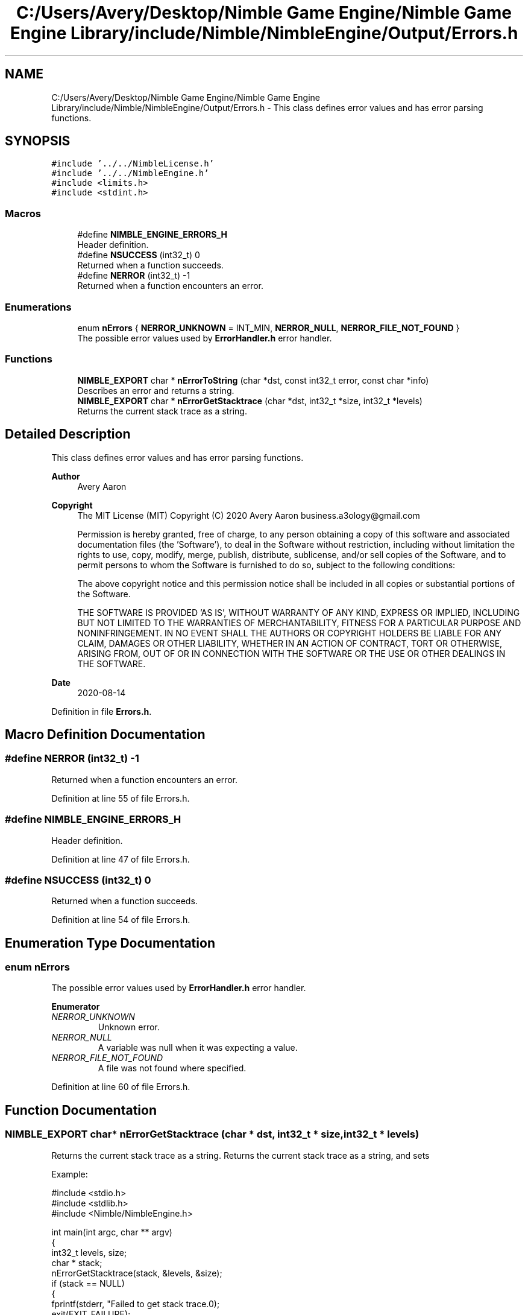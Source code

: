 .TH "C:/Users/Avery/Desktop/Nimble Game Engine/Nimble Game Engine Library/include/Nimble/NimbleEngine/Output/Errors.h" 3 "Mon Aug 17 2020" "Version 0.1.0" "Nimble Game Engine Library" \" -*- nroff -*-
.ad l
.nh
.SH NAME
C:/Users/Avery/Desktop/Nimble Game Engine/Nimble Game Engine Library/include/Nimble/NimbleEngine/Output/Errors.h \- This class defines error values and has error parsing functions\&.  

.SH SYNOPSIS
.br
.PP
\fC#include '\&.\&./\&.\&./NimbleLicense\&.h'\fP
.br
\fC#include '\&.\&./\&.\&./NimbleEngine\&.h'\fP
.br
\fC#include <limits\&.h>\fP
.br
\fC#include <stdint\&.h>\fP
.br

.SS "Macros"

.in +1c
.ti -1c
.RI "#define \fBNIMBLE_ENGINE_ERRORS_H\fP"
.br
.RI "Header definition\&. "
.ti -1c
.RI "#define \fBNSUCCESS\fP   (int32_t) 0"
.br
.RI "Returned when a function succeeds\&. "
.ti -1c
.RI "#define \fBNERROR\fP   (int32_t) \-1"
.br
.RI "Returned when a function encounters an error\&. "
.in -1c
.SS "Enumerations"

.in +1c
.ti -1c
.RI "enum \fBnErrors\fP { \fBNERROR_UNKNOWN\fP = INT_MIN, \fBNERROR_NULL\fP, \fBNERROR_FILE_NOT_FOUND\fP }"
.br
.RI "The possible error values used by \fBErrorHandler\&.h\fP error handler\&. "
.in -1c
.SS "Functions"

.in +1c
.ti -1c
.RI "\fBNIMBLE_EXPORT\fP char * \fBnErrorToString\fP (char *dst, const int32_t error, const char *info)"
.br
.RI "Describes an error and returns a string\&. "
.ti -1c
.RI "\fBNIMBLE_EXPORT\fP char * \fBnErrorGetStacktrace\fP (char *dst, int32_t *size, int32_t *levels)"
.br
.RI "Returns the current stack trace as a string\&. "
.in -1c
.SH "Detailed Description"
.PP 
This class defines error values and has error parsing functions\&. 


.PP
\fBAuthor\fP
.RS 4
Avery Aaron 
.RE
.PP
\fBCopyright\fP
.RS 4
The MIT License (MIT) Copyright (C) 2020 Avery Aaron business.a3ology@gmail.com
.PP
Permission is hereby granted, free of charge, to any person obtaining a copy of this software and associated documentation files (the 'Software'), to deal in the Software without restriction, including without limitation the rights to use, copy, modify, merge, publish, distribute, sublicense, and/or sell copies of the Software, and to permit persons to whom the Software is furnished to do so, subject to the following conditions:
.PP
The above copyright notice and this permission notice shall be included in all copies or substantial portions of the Software\&.
.PP
THE SOFTWARE IS PROVIDED 'AS IS', WITHOUT WARRANTY OF ANY KIND, EXPRESS OR IMPLIED, INCLUDING BUT NOT LIMITED TO THE WARRANTIES OF MERCHANTABILITY, FITNESS FOR A PARTICULAR PURPOSE AND NONINFRINGEMENT\&. IN NO EVENT SHALL THE AUTHORS OR COPYRIGHT HOLDERS BE LIABLE FOR ANY CLAIM, DAMAGES OR OTHER LIABILITY, WHETHER IN AN ACTION OF CONTRACT, TORT OR OTHERWISE, ARISING FROM, OUT OF OR IN CONNECTION WITH THE SOFTWARE OR THE USE OR OTHER DEALINGS IN THE SOFTWARE\&. 
.RE
.PP
.PP
\fBDate\fP
.RS 4
2020-08-14 
.RE
.PP

.PP
Definition in file \fBErrors\&.h\fP\&.
.SH "Macro Definition Documentation"
.PP 
.SS "#define NERROR   (int32_t) \-1"

.PP
Returned when a function encounters an error\&. 
.PP
Definition at line 55 of file Errors\&.h\&.
.SS "#define NIMBLE_ENGINE_ERRORS_H"

.PP
Header definition\&. 
.PP
Definition at line 47 of file Errors\&.h\&.
.SS "#define NSUCCESS   (int32_t) 0"

.PP
Returned when a function succeeds\&. 
.PP
Definition at line 54 of file Errors\&.h\&.
.SH "Enumeration Type Documentation"
.PP 
.SS "enum \fBnErrors\fP"

.PP
The possible error values used by \fBErrorHandler\&.h\fP error handler\&. 
.PP
\fBEnumerator\fP
.in +1c
.TP
\fB\fINERROR_UNKNOWN \fP\fP
Unknown error\&. 
.TP
\fB\fINERROR_NULL \fP\fP
A variable was null when it was expecting a value\&. 
.TP
\fB\fINERROR_FILE_NOT_FOUND \fP\fP
A file was not found where specified\&. 
.PP
Definition at line 60 of file Errors\&.h\&.
.SH "Function Documentation"
.PP 
.SS "\fBNIMBLE_EXPORT\fP char* nErrorGetStacktrace (char * dst, int32_t * size, int32_t * levels)"

.PP
Returns the current stack trace as a string\&. Returns the current stack trace as a string, and sets \fC\fP 
.PP
Example: 
.PP
.nf
#include <stdio\&.h>
#include <stdlib\&.h>
#include <Nimble/NimbleEngine\&.h>

int main(int argc, char ** argv)
{
    int32_t levels, size;
    char * stack;
    nErrorGetStacktrace(stack, &levels, &size);
    if (stack == NULL)
    {
        fprintf(stderr, "Failed to get stack trace\&.\n");
        exit(EXIT_FAILURE);
    }
    printf("Last %d levels of stack trace: %s\n", levels, stack);
    return EXIT_SUCCESS;
}

.fi
.PP
.PP
\fBParameters\fP
.RS 4
\fIdst\fP The destination to store the stacktrace string\&. 
.br
\fIsize\fP The length of the string returned, including the null character\&. This can be NULL\&. 
.br
\fIlevels\fP The number of levels of the stack\&. This can be NULL\&. 
.RE
.PP
\fBReturns\fP
.RS 4
\fCdst\fP is returned if successful; otherwise \fC\fBNULL\fP\fP is returned and a corresponding error is sent to the error callback set by \fBnErrorHandlerSetErrorCallback()\fP\&.
.RE
.PP
\fBNote\fP
.RS 4
Each time a function is called, it is added to the stack\&. When a function returns, it is removed from the stack\&. 
.RE
.PP

.SS "\fBNIMBLE_EXPORT\fP char* nErrorToString (char * dst, const int32_t error, const char * info)"

.PP
Describes an error and returns a string\&. Example: 
.PP
.nf
#include <stdio\&.h>
#include <stdlib\&.h>
#include <Nimble/NimbleEngine\&.h>

int main(int argc, char ** argv)
{
    char * errorString;
    nErrorToString(errorString, NERROR_FILE_NOT_FOUND, "example\&.txt");
    if (errorString == NULL)
    {
        fprintf(stderr, "Failed to get error string\&.\n");
        exit(EXIT_FAILURE);
    }
    printf("NERROR_NULL as string: %s\n", errorString);
    return EXIT_SUCCESS;
}

.fi
.PP
.PP
\fBParameters\fP
.RS 4
\fIdst\fP The destination to store the string describing \fCerror\fP\&. 
.br
\fIerror\fP The error to get described\&. 
.br
\fIinfo\fP Relevant information, such as a file location, that could help diagnose the error\&. This can be \fBNULL\fP\&. 
.RE
.PP
\fBReturns\fP
.RS 4
\fCdst\fP is returned if successful; otherwise \fC\fBNULL\fP\fP is returned\&. 
.RE
.PP
TODO Throw error
.PP
Definition at line 23 of file Errors\&.c\&.
.SH "Author"
.PP 
Generated automatically by Doxygen for Nimble Game Engine Library from the source code\&.
